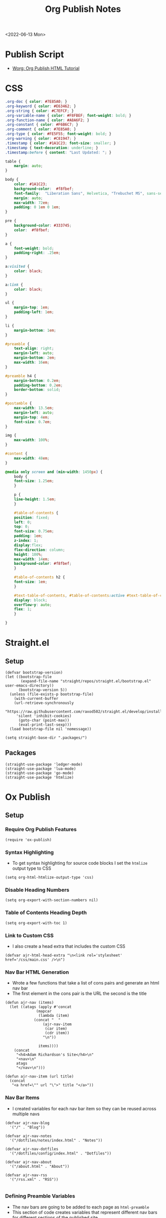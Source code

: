 :properties:
:header-args: :tangle ../../build-site.el
:end:
#+title: Org Publish Notes

<2022-06-13 Mon>
* Publish Script
- [[https://orgmode.org/worg/org-tutorials/org-publish-html-tutorial.html][Worg: Org Publish HTML Tutorial]]
* CSS
#+begin_src css :tangle ../../css/main.css :mkdirp yes
.org-doc { color: #7E85A0; }
.org-keyword { color: #E63462; }
.org-string { color: #C7EFCF; }
.org-variable-name { color: #F8FBEF; font-weight: bold; }
.org-function-name { color: #A8A6F2; }
.org-constant { color: #F6B6C7; }
.org-comment { color: #7E85A0; }
.org-type { color: #FE5F55; font-weight: bold; }
.org-warning { color: #C81947; }
.timestamp { color: #1A1C23; font-size: smaller; }
.timestamp { text-decoration: underline; }
.timestamp:before { content: "Last Updated: "; }

table {
    margin: auto;
}

body {
    color: #1A1C23;
    background-color:  #f8fbef;
    font-family:  "Liberation Sans", Helvetica, "Trebuchet MS", sans-serif;
    margin: auto;
    max-width: 72em;
    padding: 0 1em 0 1em;
}

pre {
    background-color: #333745;
    color:  #f8fbef;
}

a {
    font-weight: bold;
    padding-right: .25em;
}

a:visited {
    color: black;
}

a:link {
    color: black;
}

ul {
    margin-top: 1em;
    padding-left: 1em;
}

li {
    margin-bottom: 1em;
}

#preamble {
    text-align: right;
    margin-left: auto;
    margin-bottom: 2em;
    max-width: 16em;
}

#preamble h4 {
    margin-bottom: 0.2em;
    padding-bottom: 0.2em;
    border-bottom: solid;
}

#postamble {
    max-width: 13.5em;
    margin-left: auto;
    margin-top: 4em;
    font-size: 0.7em;
}

img {
    max-width: 100%;
}

#content {
    max-width: 48em;
}

@media only screen and (min-width: 1450px) {
    body {
	font-size: 1.25em;
    }

    p {
	line-height: 1.5em;
    }

    #table-of-contents {
	position: fixed;
	left: 0;
	top: 0;
	font-size: 0.75em;
	padding: 1em;
	z-index: 1;
	display:flex;
	flex-direction: column;
	height: 100%;
	max-width: 14em;
	background-color: #f8fbef;
    }

    #table-of-contents h2 {
	font-size: 1em;
    }

    #text-table-of-contents, #table-of-contents:active #text-table-of-contents {
	display: block;
	overflow-y: auto;
	flex: 1;
    }

}
#+end_src
* Straight.el
** Setup
#+begin_src elisp
(defvar bootstrap-version)
(let ((bootstrap-file
       (expand-file-name "straight/repos/straight.el/bootstrap.el" user-emacs-directory))
      (bootstrap-version 5))
  (unless (file-exists-p bootstrap-file)
    (with-current-buffer
	(url-retrieve-synchronously
	 "https://raw.githubusercontent.com/raxod502/straight.el/develop/install.el"
	 'silent 'inhibit-cookies)
      (goto-char (point-max))
      (eval-print-last-sexp)))
  (load bootstrap-file nil 'nomessage))

(setq straight-base-dir ".packages/")
#+end_src
** Packages
#+begin_src elisp
(straight-use-package 'ledger-mode)
(straight-use-package 'lua-mode)
(straight-use-package 'go-mode)
(straight-use-package 'htmlize)
#+end_src

* Ox Publish
** Setup
*** Require Org Publish Features
#+begin_src elisp
(require 'ox-publish)
#+end_src

*** Syntax Highlighting
- To get syntax highlighting for source code blocks I set the =htmlize= output type to CSS
#+begin_src elisp
(setq org-html-htmlize-output-type 'css)
#+end_src

*** Disable Heading Numbers
#+begin_src elisp
(setq org-export-with-section-numbers nil)
#+end_src

*** Table of Contents Heading Depth
#+begin_src elisp
(setq org-export-with-toc 1)
#+end_src

*** Link to Custom CSS
- I also create a head extra that includes the custom CSS
#+begin_src elisp
(defvar ajr-html-head-extra "\n<link rel='stylesheet' href='/css/main.css' />\n")
#+end_src

*** Nav Bar HTML Generation
- Wrote a few functions that take a list of cons pairs and generate an html nav bar
- The first element in the cons pair is the URL the second is the title
#+begin_src elisp
(defun ajr-nav (items)
  (let ((atags (apply #'concat
		      (mapcar
		       (lambda (item)
			 (concat "  "
				 (ajr-nav-item
				  (car item)
				  (cdr item))
				 "\n"))

		       items))))
    (concat
     "<h4>Adam Richardson's Site</h4>\n"
     "<nav>\n"
     atags
     "</nav>\n")))

(defun ajr-nav-item (url title)
  (concat
   "<a href=\"" url "\">" title "</a>"))
#+end_src

*** Nav Bar Items
- I created variables for each nav bar item so they can be reused across multiple navs
#+begin_src elisp
(defvar ajr-nav-blog
  '("/" . "Blog"))

(defvar ajr-nav-notes
  '("/dotfiles/notes/index.html" . "Notes"))

(defvar ajr-nav-dotfiles
  '("/dotfiles/config/index.html" . "Dotfiles"))

(defvar ajr-nav-about
  '("/about.html" . "About"))

(defvar ajr-nav-rss
  '("/rss.xml" . "RSS"))

#+end_src

*** Defining Preamble Variables
- The nav bars are going to be added to each page as =html-preamble=
- This section of code creates variables that represent different nav bars for different sections of the published site
#+begin_src elisp
(defvar ajr-html-preamble
      (ajr-nav
       (list ajr-nav-blog
	     ajr-nav-notes
	     ajr-nav-dotfiles
	     ajr-nav-about
	     ajr-nav-rss)))
#+end_src

*** Defining Postamble Format
#+begin_src elisp
(defvar ajr-html-postamble "
<p class=\"author\">Author: %a</p>
<p class=\"date\">Date: %d</p>")
#+end_src

** Publish Project alist
*** Posts
#+name: project-posts
#+begin_src elisp
(list "org-site"
      :recursive t
      :base-directory "./"
      :exclude "dotfiles\\|about"
      :publishing-directory "./public"
      :with-author "Adam Richardson"
      :with-email nil
      :auto-sitemap t
      :sitemap-title "Blog Posts"
      :sitemap-sort-folders 'ignore
      :sitemap-sort-files 'anti-chronologically
      :sitemap-filename "index.org"
      :sitemap-format-entry (lambda (file-or-dir style project)
			      (if (equal file-or-dir "posts/")
				  "**Welcome to my personal blog**"
				(concat
				 (format-time-string
				  "%Y-%m-%d"
				  (org-publish-find-date
				   file-or-dir project))
				 ": [["
				 (concat "file:" file-or-dir)
				 "]["
				 (org-publish-find-title
				  file-or-dir project)
				 "]]")))
      :html-head-extra ajr-html-head-extra
      :html-preamble-format `(("en" ,ajr-html-preamble))
      :html-preamble t
      :html-postamble-format `(("en" ,ajr-html-postamble))
      :html-postamble nil
      :html-validation-link nil
      :publishing-function 'org-html-publish-to-html)
#+end_src

*** Notes
#+name: project-notes
#+begin_src elisp
(list "org-site"
      :recursive t
      :base-directory "./dotfiles/notes"
      :exclude "posts/"
      :publishing-directory "./public/dotfiles/notes"
      :auto-sitemap t
      :sitemap-title "Notes"
      :sitemap-sort-files 'alphabetically
      :sitemap-filename "index.org"
      :html-head-extra ajr-html-head-extra
      :html-preamble-format `(("en" ,ajr-html-preamble))
      :html-preamble t
      :html-postamble nil
      :html-validation-link nil
      :publishing-function 'org-html-publish-to-html)
#+end_src

*** Config
#+name: project-config
#+begin_src elisp
(list "org-site"
      :recursive t
      :base-directory "./dotfiles/config"
      :exclude "posts/"
      :publishing-directory "./public/dotfiles/config"
      :sitemap-title "Dotfiles"
      :auto-sitemap t
      :sitemap-sort-files 'alphabetically
      :sitemap-filename "index.org"
      :html-head-extra ajr-html-head-extra
      :html-preamble-format `(("en" ,ajr-html-preamble))
      :html-preamble t
      :html-postamble nil
      :html-validation-link nil
      :publishing-function 'org-html-publish-to-html)
#+end_src

*** Top Level
#+name: project-top-level
#+begin_src elisp
(list "org-site"
      :recursive nil
      :base-directory "./"
      :publishing-directory "./public/"
      :html-head-extra ajr-html-head-extra
      :html-preamble-format `(("en" ,ajr-html-preamble))
      :html-preamble t
      :html-postamble nil
      :html-validation-link nil
      :publishing-function 'org-html-publish-to-html)
#+end_src

*** CSS
#+name: project-css
#+begin_src elisp
(list "org-static"
      :recursive t
      :base-directory "./dotfiles/css"
      :base-extension "css"
      :publishing-directory "./public/css"
      :publishing-function 'org-publish-attachment)
#+end_src

*** Assets
#+name: project-assets
#+begin_src elisp
(list "org-static"
      :recursive t
      :base-directory "./"
      :base-extension "png\\|gif\\|jpg\\|jpeg\\|svg\\|webm\\|webp"
      :publishing-directory "./public/"
      :publishing-function 'org-publish-attachment)
#+end_src

*** Static HTML
#+name: project-static-html
#+begin_src elisp
(list "org-static"
      :recursive t
      :base-directory "./static-html"
      :base-extension "html\\|js"
      :publishing-directory "./public/static-html"
      :publishing-function 'org-publish-attachment)
#+end_src
*** Project alist                                                  :noexport:
#+begin_src elisp :noweb yes
(setq org-publish-project-alist
      (list
       <<project-posts>>
       <<project-notes>>
       <<project-config>>
       <<project-top-level>>
       <<project-css>>
       <<project-assets>>
       <<project-static-html>>))
#+end_src

** Actually Publishing
#+begin_src elisp
(org-publish-all t)

(message "Build Complete")
#+end_src
* Generate RSS
- This series of Elisp will generate an rss.xml file in the public directory
** Dependencies
#+begin_src elisp :tangle ../../gen-rss.el
(require 'org)
#+end_src

** Constants
- These constants define the location of published html posts as well as the path to the org files for those posts
#+begin_src elisp :tangle ../../gen-rss.el
(defconst posts-html-dir "public/posts")
(defconst posts-org-dir "posts")
(defconst post-url-root "https://thales17.srht.site")
(defconst channel-title "Adam Richardson's Site")
(defconst channel-description "RSS feed of blog posts from Adam Richardson's site")
(defconst rss-file "public/rss.xml")
(defconst rfc-822-format "%a, %d %b %y %H:%M:%S %z")
#+end_src

** Get RSS Link for a Post
#+begin_src elisp :tangle ../../gen-rss.el
(defun post--link (post-file)
  "Gets the RSS link for a post html file. The file is assumed to be
just the name of the html file. No path is necessary."
  (concat
   post-url-root
   "/posts/"
   post-file))
#+end_src

** Get the Org Path for a Post
#+begin_src elisp :tangle ../../gen-rss.el
(defun post--org-path (post-file)
  "Returns the relative path to the org file that corresponds to the
html file."
  (concat
   posts-org-dir
   "/"
   (file-name-sans-extension post-file)
   ".org"))
#+end_src

** Get the Date / Title / Description for a Post
#+begin_src elisp :tangle ../../gen-rss.el
(defun post--keyword-values (post-org-file)
  "Returns a list of keywords from the post org file. This looks for
`date', `title' and `description' keyword values from the
`post-org-file'.  The format of the results list will match what
`org-collect-keywords' returns."
  (with-temp-buffer
    (insert-file-contents post-org-file)
    (org-collect-keywords '("date" "title" "description"))))
#+end_src

** Get the RSS Item Tag for a Post
#+begin_src elisp :tangle ../../gen-rss.el
(defun post--rss-item (post-file)
  "Returns the rss xml formatted item for a post html file. The
`post-file' should just be the name of the file and not have any
directory pathing."
  (let* ((keyword-alist (post--keyword-values
			 (post--org-path post-file)))
	 (title (cadr (assoc "TITLE" keyword-alist)))
	 (org-date (org-timestamp-from-string
		    (cadr (assoc "DATE" keyword-alist))))
	 (description (cadr (assoc "DESCRIPTION" keyword-alist))))
    (concat
     "    <item>\n"
     "      <title>"
     title
     "</title>\n"
     "      <link>"
     (post--link post-file)
     "</link>\n"
     "      <pubDate>"
     (org-timestamp-format org-date rfc-822-format)
     "</pubDate>\n"
     "      <description>"
     description
     "</description>\n"
     "    </item>\n")))
#+end_src

** Get the Emacs Internal Time for A Post
#+begin_src elisp :tangle ../../gen-rss.el
(defun post--date (post-file)
  "Returns the date property set in the corresponding org file for the
`post-file'. The `post-file' is assumed to be an html file in the
`posts-html-dir'."
  (let* ((keyword-alist (post--keyword-values
			 (post--org-path post-file)))
	 (org-date (cadr (assoc "DATE" keyword-alist))))

    (org-timestamp-to-time
     (org-timestamp-from-string org-date))))
#+end_src

** Generate the Full RSS XML
#+begin_src elisp :tangle ../../gen-rss.el
(defun post-gen-rss ()
  (let ((sorted-posts (sort (directory-files
			     posts-html-dir
			     nil
			     "\\.html$")
			    (lambda (a b)
			      (let ((a-date (post--date a))
				    (b-date (post--date b)))
				(time-less-p b-date a-date))))))
    (concat
     "<rss version=\"2.0\">\n"
     "  <channel>\n"
     "    <title>"
     channel-title
     "</title>\n"
     "    <description>"
     channel-description
     "</description>\n"
     (apply #'concat
	    (mapcar #'post--rss-item sorted-posts))
     "  </channel>\n"
     "</rss>")))
#+end_src

** Save the Contents of a String to File
#+begin_src elisp :tangle ../../gen-rss.el
(defun save-file (contents filename)
  (with-temp-buffer
    (insert contents)
    (write-file filename)))
#+end_src

** Actually Generate RSS
#+begin_src elisp :tangle ../../gen-rss.el
(save-file (post-gen-rss) rss-file)
#+end_src
